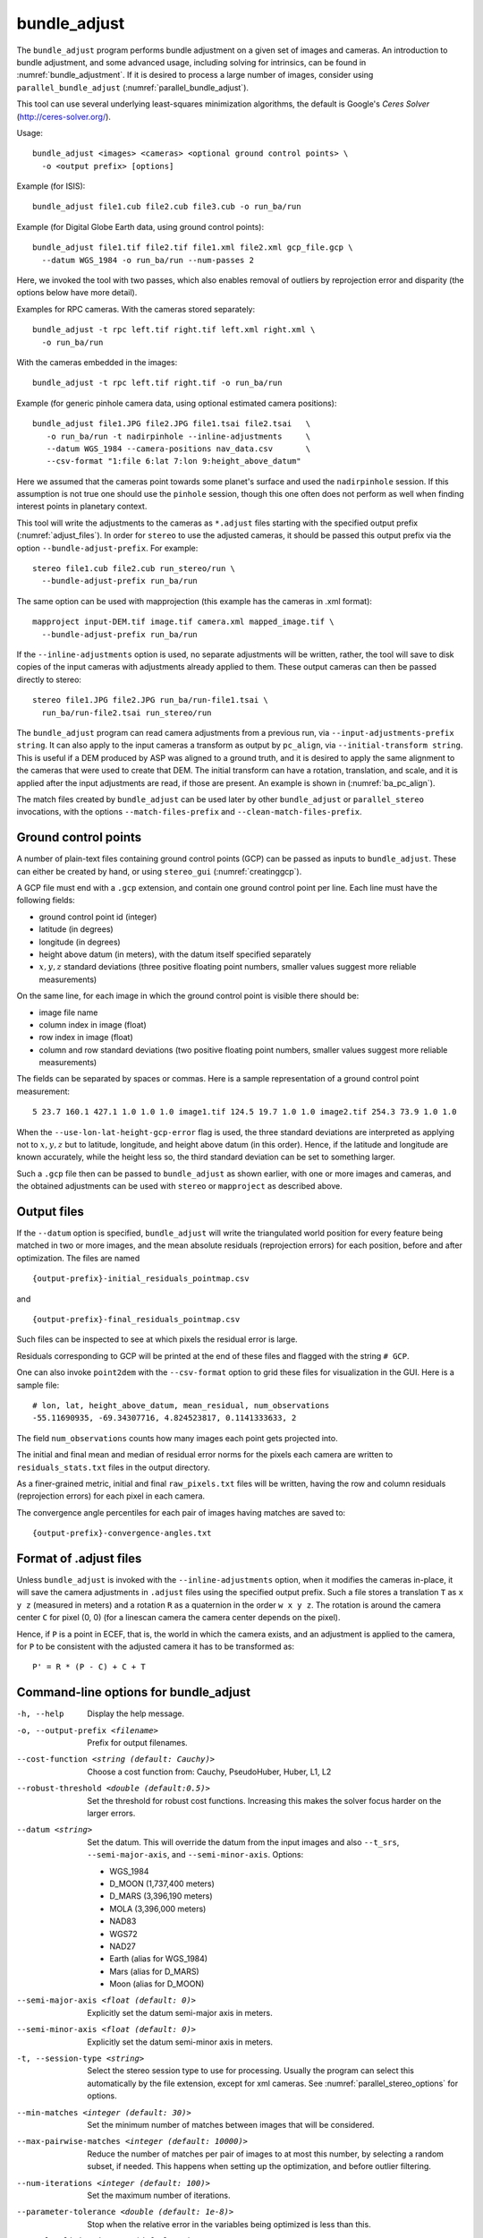 .. _bundle_adjust:

bundle_adjust
-------------

The ``bundle_adjust`` program performs bundle adjustment on a given
set of images and cameras. An introduction to bundle adjustment, and
some advanced usage, including solving for intrinsics, can be found in
:numref:`bundle_adjustment`. If it is desired to process a large
number of images, consider using ``parallel_bundle_adjust``
(:numref:`parallel_bundle_adjust`).

This tool can use several underlying least-squares minimization
algorithms, the default is Google's *Ceres Solver*
(http://ceres-solver.org/).

Usage::

     bundle_adjust <images> <cameras> <optional ground control points> \
       -o <output prefix> [options]

Example (for ISIS)::

     bundle_adjust file1.cub file2.cub file3.cub -o run_ba/run

Example (for Digital Globe Earth data, using ground control points)::

     bundle_adjust file1.tif file2.tif file1.xml file2.xml gcp_file.gcp \
       --datum WGS_1984 -o run_ba/run --num-passes 2

Here, we invoked the tool with two passes, which also enables removal of
outliers by reprojection error and disparity (the options below have
more detail).

Examples for RPC cameras. With the cameras stored separately::

    bundle_adjust -t rpc left.tif right.tif left.xml right.xml \
      -o run_ba/run

With the cameras embedded in the images::

    bundle_adjust -t rpc left.tif right.tif -o run_ba/run

Example (for generic pinhole camera data, using optional estimated camera
positions)::

     bundle_adjust file1.JPG file2.JPG file1.tsai file2.tsai   \
        -o run_ba/run -t nadirpinhole --inline-adjustments     \
        --datum WGS_1984 --camera-positions nav_data.csv       \
        --csv-format "1:file 6:lat 7:lon 9:height_above_datum"

Here we assumed that the cameras point towards some planet's surface and
used the ``nadirpinhole`` session. If this assumption is not true one
should use the ``pinhole`` session, though this one often does not
perform as well when finding interest points in planetary context.

This tool will write the adjustments to the cameras as ``*.adjust``
files starting with the specified output prefix
(:numref:`adjust_files`). In order for ``stereo`` to use the adjusted
cameras, it should be passed this output prefix via the option
``--bundle-adjust-prefix``. For example::

     stereo file1.cub file2.cub run_stereo/run \
       --bundle-adjust-prefix run_ba/run

The same option can be used with mapprojection (this example has the
cameras in .xml format)::

     mapproject input-DEM.tif image.tif camera.xml mapped_image.tif \
       --bundle-adjust-prefix run_ba/run

If the ``--inline-adjustments`` option is used, no separate adjustments
will be written, rather, the tool will save to disk copies of the input
cameras with adjustments already applied to them. These output cameras
can then be passed directly to stereo::

     stereo file1.JPG file2.JPG run_ba/run-file1.tsai \
       run_ba/run-file2.tsai run_stereo/run

The ``bundle_adjust`` program can read camera adjustments from a
previous run, via ``--input-adjustments-prefix string``. It can also
apply to the input cameras a transform as output by ``pc_align``, via
``--initial-transform string``. This is useful if a DEM produced by
ASP was aligned to a ground truth, and it is desired to apply the same
alignment to the cameras that were used to create that DEM. The
initial transform can have a rotation, translation, and scale, and it
is applied after the input adjustments are read, if those are
present. An example is shown in (:numref:`ba_pc_align`).

The match files created by ``bundle_adjust`` can be used later by
other ``bundle_adjust`` or ``parallel_stereo`` invocations, with the
options ``--match-files-prefix`` and ``--clean-match-files-prefix``.

.. _bagcp:

Ground control points
~~~~~~~~~~~~~~~~~~~~~

A number of plain-text files containing ground control points (GCP)
can be passed as inputs to ``bundle_adjust``. These can either be
created by hand, or using ``stereo_gui`` (:numref:`creatinggcp`).

A GCP file must end with a ``.gcp`` extension, and contain one ground
control point per line. Each line must have the following fields:

-  ground control point id (integer)

-  latitude (in degrees)

-  longitude (in degrees)

-  height above datum (in meters), with the datum itself specified
   separately

-  :math:`x, y, z` standard deviations (three positive floating point
   numbers, smaller values suggest more reliable measurements)

On the same line, for each image in which the ground control point is
visible there should be:

-  image file name

-  column index in image (float)

-  row index in image (float)

-  column and row standard deviations (two positive floating point
   numbers, smaller values suggest more reliable measurements)

The fields can be separated by spaces or commas. Here is a sample
representation of a ground control point measurement::

   5 23.7 160.1 427.1 1.0 1.0 1.0 image1.tif 124.5 19.7 1.0 1.0 image2.tif 254.3 73.9 1.0 1.0

When the ``--use-lon-lat-height-gcp-error`` flag is used, the three
standard deviations are interpreted as applying not to :math:`x, y, z`
but to latitude, longitude, and height above datum (in this order).
Hence, if the latitude and longitude are known accurately, while the
height less so, the third standard deviation can be set to something
larger.

Such a ``.gcp`` file then can be passed to ``bundle_adjust`` 
as shown earlier, with one or more images and cameras, and the 
obtained adjustments can be used with ``stereo`` or ``mapproject``
as described above.

.. _ba_out_files:

Output files
~~~~~~~~~~~~

If the ``--datum`` option is specified, ``bundle_adjust`` will write
the triangulated world position for every feature being matched in two
or more images, and the mean absolute residuals (reprojection errors)
for each position, before and after optimization. The files are named

::

     {output-prefix}-initial_residuals_pointmap.csv

and

::

     {output-prefix}-final_residuals_pointmap.csv

Such files can be inspected to see at which pixels the residual error
is large. 

Residuals corresponding to GCP will be printed at the end
of these files and flagged with the string ``# GCP``. 

One can also invoke ``point2dem`` with the ``--csv-format``
option to grid these files for visualization in the GUI. Here is a
sample file::

   # lon, lat, height_above_datum, mean_residual, num_observations
   -55.11690935, -69.34307716, 4.824523817, 0.1141333633, 2

The field ``num_observations`` counts how many images each point gets
projected into.

The initial and final mean and median of residual error norms for the
pixels each camera are written to ``residuals_stats.txt`` files in
the output directory.

As a finer-grained metric, initial and final ``raw_pixels.txt`` files
will be written, having the row and column residuals (reprojection
errors) for each pixel in each camera.

The convergence angle percentiles for each pair of images having matches
are saved to::

    {output-prefix}-convergence-angles.txt

.. _adjust_files:

Format of .adjust files
~~~~~~~~~~~~~~~~~~~~~~~

Unless ``bundle_adjust`` is invoked with the ``--inline-adjustments``
option, when it modifies the cameras in-place, it will save the camera
adjustments in ``.adjust`` files using the specified output prefix.
Such a file stores a translation ``T`` as ``x y z`` (measured in
meters) and a rotation ``R`` as a quaternion in the order ``w x y
z``. The rotation is around the camera center ``C`` for pixel (0, 0)
(for a linescan camera the camera center depends on the pixel).

Hence, if ``P`` is a point in ECEF, that is, the world in which the camera
exists, and an adjustment is applied to the camera, for ``P`` to be consistent
with the adjusted camera it has to be transformed as::

    P' = R * (P - C) + C + T

Command-line options for bundle_adjust
~~~~~~~~~~~~~~~~~~~~~~~~~~~~~~~~~~~~~~

-h, --help
    Display the help message.

-o, --output-prefix <filename>
    Prefix for output filenames.

--cost-function <string (default: Cauchy)>
    Choose a cost function from: Cauchy, PseudoHuber, Huber, L1, L2

--robust-threshold <double (default:0.5)>
    Set the threshold for robust cost functions. Increasing this
    makes the solver focus harder on the larger errors.

--datum <string>
    Set the datum. This will override the datum from the input
    images and also ``--t_srs``, ``--semi-major-axis``, and
    ``--semi-minor-axis``.
    Options:

    - WGS_1984
    - D_MOON (1,737,400 meters)
    - D_MARS (3,396,190 meters)
    - MOLA (3,396,000 meters)
    - NAD83
    - WGS72
    - NAD27
    - Earth (alias for WGS_1984)
    - Mars (alias for D_MARS)
    - Moon (alias for D_MOON)

--semi-major-axis <float (default: 0)>
    Explicitly set the datum semi-major axis in meters.

--semi-minor-axis <float (default: 0)>
    Explicitly set the datum semi-minor axis in meters.

-t, --session-type <string>
    Select the stereo session type to use for processing. Usually
    the program can select this automatically by the file extension, 
    except for xml cameras. See :numref:`parallel_stereo_options` for
    options.

--min-matches <integer (default: 30)>
    Set the minimum number of matches between images that will be considered.

--max-pairwise-matches <integer (default: 10000)>
    Reduce the number of matches per pair of images to at most this
    number, by selecting a random subset, if needed. This happens
    when setting up the optimization, and before outlier filtering.

--num-iterations <integer (default: 100)>
    Set the maximum number of iterations.

--parameter-tolerance <double (default: 1e-8)>
    Stop when the relative error in the variables being optimized
    is less than this.

--overlap-limit <integer (default: 0)>
    Limit the number of subsequent images to search for matches to
    the current image to this value.  By default try to match all
    images. See also ``--auto-overlap-params``.

--overlap-list <string>
    A file containing a list of image pairs, one pair per line,
    separated by a space, which are expected to overlap. Matches
    are then computed only among the images in each pair.

--auto-overlap-params <string (default: "")>
    Determine which camera images overlap by finding the lon-lat
    bounding boxes of their footprints given the specified DEM, expanding
    them by a given percentage, and see if those intersect. A higher
    percentage should be used when there is more uncertainty about the
    input camera poses. Example: 'dem.tif 15'.

--auto-overlap-buffer <double (default: not set)>
    Try to automatically determine which images overlap. Used only if
    this option is explicitly set. Only supports Worldview style XML
    camera files. The lon-lat footprints of the cameras are expanded
    outwards on all sides by this value (in degrees), before checking
    if they intersect.

--match-first-to-last
    Match the first several images to last several images by extending
    the logic of ``--overlap-limit`` past the last image to the earliest
    ones.

--rotation-weight <double (default: 0.0)>
    A higher weight will penalize more rotation deviations from the
    original configuration.

--translation-weight <double (default: 0.0)>
    A higher weight will penalize more translation deviations from
    the original configuration.

--camera-weight <double(=1.0)>
    The weight to give to the constraint that the camera
    positions/orientations stay close to the original values (only
    for the Ceres solver). A higher weight means that the values
    will change less. The options ``--rotation-weight`` and
    ``--translation-weight`` can be used for finer-grained control and
    a stronger response.

--ip-per-tile <integer>
    How many interest points to detect in each :math:`1024^2` image tile.
    If this option isn't given, it will default to an automatic determination.

--ip-per-image <integer>
    How many interest points to detect in each image (default:
    automatic determination). It is overridden by ``--ip-per-tile`` if
    provided.

--ip-detect-method <integer (default: 0)>
    Choose an interest point detection method from: 0=OBAloG, 1=SIFT,
    2=ORB.

--epipolar-threshold <double (default: -1)>
    Maximum distance from the epipolar line to search for IP matches.
    If this option isn't given, it will default to an automatic determination.

--ip-inlier-factor <double (default: 1.0/15)>
    A higher factor will result in more interest points, but perhaps
    also more outliers.

--ip-uniqueness-threshold <double (default: 0.7)>
    A higher threshold will result in more interest points, but
    perhaps less unique ones.

--nodata-value <double(=NaN)>
    Pixels with values less than or equal to this number are treated
    as no-data. This overrides the no-data values from input images.

--individually-normalize
    Individually normalize the input images instead of using common
    values.

--inline-adjustments
    If this is set, and the input cameras are of the pinhole or
    panoramic type, apply the adjustments directly to the cameras,
    rather than saving them separately as .adjust files.

--input-adjustments-prefix <string>
    Prefix to read initial adjustments from, written by a previous
    invocation of this program.

--initial-transform <string>
    Before optimizing the cameras, apply to them the 4 |times| 4 rotation
    + translation transform from this file. The transform is in
    respect to the planet center, such as written by pc_align's
    source-to-reference or reference-to-source alignment transform.
    Set the number of iterations to 0 to stop at this step. If
    ``--input-adjustments-prefix`` is specified, the transform gets
    applied after the adjustments are read.

--fixed-camera-indices <string>
    A list of indices, in quotes and starting from 0, with space
    as separator, corresponding to cameras to keep fixed during the
    optimization process.

--fixed-image-list
    A file having a list of images (separated by spaces or newlines)
    whose cameras should be fixed during optimization.

--fix-gcp-xyz
    If the GCP are highly accurate, use this option to not float
    them during the optimization.

--use-lon-lat-height-gcp-error
    When having GCP, interpret the three standard deviations in the
    GCP file as applying not to x, y, and z, but rather to latitude,
    longitude, and height.

--solve-intrinsics
    Optimize intrinsic camera parameters. Only used for pinhole
    cameras.

--intrinsics-to-float <arg>
    If solving for intrinsics and desired to float only a few of
    them, specify here, in quotes, one or more of: focal_length,
    optical_center, other_intrinsics.

--intrinsics-to-share <arg>
    If solving for intrinsics and desired to share only a few of
    them, specify here, in quotes, one or more of: focal_length,
    optical_center, other_intrinsics. By default all of the intrinsics
    are shared so to not share any of them pass in a blank string.

--intrinsics-limits <arg>
    Set a string in quotes that contains min max ratio pairs for
    intrinsic parameters. For example, "0.8 1.2" limits the parameter
    to changing by no more than 20 percent. The first pair is for
    focal length, the next two are for the center pixel, and the
    remaining pairs are for other intrinsic parameters. If too many
    pairs are passed in the program will throw an exception and
    print the number of intrinsic parameters the cameras use. Cameras
    adjust all of the parameters in the order they are specified
    in the camera model unless it is specified otherwise in
    :numref:`pinholemodels`.  Unfortunately, setting limits can
    greatly slow down the solver.

--num-passes <integer (default: 2)>
    How many passes of bundle adjustment to do, with given number
    of iterations in each pass. For more than one pass, outliers will
    be removed between passes using ``--remove-outliers-params``
    and ``--remove-outliers-by-disparity-params``, and re-optimization
    will take place. Residual files and a copy of the match files
    with the outliers removed (``*-clean.match``) will be written to
    disk.

--num-random-passes <integer (default: 0)>
    After performing the normal bundle adjustment passes, do this
    many more passes using the same matches but adding random offsets
    to the initial parameter values with the goal of avoiding local
    minima that the optimizer may be getting stuck in. Only the
    results for the optimization pass with the lowest error are
    kept.

--remove-outliers-params <'pct factor err1 err2' (default: '75.0 3.0 2.0 3.0')>
    Outlier removal based on percentage, when more than one bundle
    adjustment pass is used.  Triangulated points (that are not
    GCP) with reprojection error in pixels larger than: 
    *min(max(<pct>-th percentile \* <factor>, <err1>), <err2>)*
    will be removed as outliers.  Hence, never remove errors smaller
    than *<err1>* but always remove those bigger than *<err2>*. Specify as
    a list in quotes.

--remove-outliers-by-disparity-params <pct factor>
    Outlier removal based on the disparity of interest points
    (difference between right and left pixel), when more than one
    bundle adjustment pass is used.  For example, the 10% and 90%
    percentiles of disparity are computed, and this interval is
    made three times bigger.  Interest points (that are not GCP)
    whose disparity fall outside the expanded interval are removed
    as outliers. Instead of the default 90 and 3 one can specify
    *pct* and *factor*, without quotes.

--elevation-limit <min max>
    Remove as outliers interest points (that are not GCP) for which
    the elevation of the triangulated position (after cameras are
    optimized) is outside of this range. Specify as two values.

--lon-lat-limit <min_lon min_lat max_lon max_lat>
    Remove as outliers interest points (that are not GCP) for which
    the longitude and latitude of the triangulated position (after
    cameras are optimized) are outside of this range.  Specify as
    four values.

--reference-terrain <filename>
    An externally provided trustworthy 3D terrain, either as a DEM
    or as a lidar file, very close (after alignment) to the stereo
    result from the given images and cameras that can be used as a
    reference, instead of GCP, to optimize the intrinsics of the
    cameras.

--max-num-reference-points <integer (default: 100000000)>
    Maximum number of (randomly picked) points from the reference
    terrain to use.

--disparity-list <'filename12 filename23 ...'>
    The unaligned disparity files to use when optimizing the
    intrinsics based on a reference terrain. Specify them as a list
    in quotes separated by spaces.  First file is for the first two
    images, second is for the second and third images, etc. If an
    image pair has no disparity file, use 'none'.

--max-disp-error <double (default: -1)>
    When using a reference terrain as an external control, ignore
    as outliers xyz points which projected in the left image and
    transported by disparity to the right image differ by the
    projection of xyz in the right image by more than this value
    in pixels.

--reference-terrain-weight <double (default: 1)>
    How much weight to give to the cost function terms involving
    the reference terrain.

--heights-from-dem <string>
    If the cameras have already been bundle-adjusted and aligned
    to a known high-quality DEM, in the triangulated xyz points
    replace the heights with the ones from this DEM, and fix those
    points unless ``--heights-from-dem-weight`` is positive.

--heights-from-dem-weight <double (default: 1.0)>
    How much weight to give to keep the triangulated points close
    to the DEM if specified via ``--heights-from-dem``. If the weight
    is not positive, keep the triangulated points fixed.

--heights-from-dem-robust-threshold <double (default: 0.5)> 
    If positive, this is the robust threshold to use keep the
    triangulated points close to the DEM if specified via
    ``--heights-from-dem``. This is applied after the point differences
    are multiplied by ``--heights-from-dem-weight``. It should
    help with attenuating large height difference outliers.

--reference-dem <string>
    If specified, constrain every ground point where rays from
    matching pixels intersect to be not too far from the average of
    intersections of those rays with this DEM. This is being tested.

--reference-dem-weight <double (default: 1.0)>
    Multiply the xyz differences for the ``--reference-dem`` option by
    this weight. This is being tested.

--reference-dem-robust-threshold <double (default: 0.5)> 
    Use this robust threshold for the weighted xyz differences
    with the ``--reference-dem`` option. This is being tested.

--csv-format <string>
    Specify the format of input CSV files as a list of entries
    column_index:column_type (indices start from 1).  Examples:
    ``1:x 2:y 3:z`` (a Cartesian coordinate system with origin at
    planet center is assumed, with the units being in meters),
    ``5:lon 6:lat 7:radius_m`` (longitude and latitude are in degrees,
    the radius is measured in meters from planet center), 
    ``3:lat 2:lon 1:height_above_datum``,
    ``1:easting 2:northing 3:height_above_datum``
    (need to set ``--csv-proj4``; the height above datum is in
    meters).  Can also use radius_km for column_type, when it is
    again measured from planet center.

--csv-proj4 <string>
    The PROJ.4 string to use to interpret the entries in input CSV
    files, if those files contain Easting and Northing fields.

--min-triangulation-angle <degrees (default: 0.1)>
    The minimum angle, in degrees, at which rays must meet at a
    triangulated point to accept this point as valid. It must
    be a positive value.

--ip-triangulation-max-error <float>
    When matching IP, filter out any pairs with a triangulation
    error higher than this.

--forced-triangulation-distance <meters>
    When triangulation fails, for example, when input cameras are
    inaccurate, artificially create a triangulation point this far
    ahead of the camera, in units of meters.

--ip-num-ransac-iterations <iterations (default: 1000)>
    How many RANSAC iterations to do in interest point matching.

--save-cnet-as-csv
    Save the initial control network containing all interest points
    in the format used by ground control points, so it can be
    inspected.

--camera-positions <filename>
    CSV file containing estimated positions of each camera. Only
    used with the inline-adjustments setting to initialize global
    camera coordinates. If used, the csv-format setting must also
    be set. The "file" field is searched for strings that are found
    in the input image files to match locations to cameras.

--disable-pinhole-gcp-init
    Do not try to initialize pinhole camera coordinates using provided
    GCP coordinates. Set this if you only have one image per GCP
    or if the pinhole initialization process is not producing good
    results.

--transform-cameras-using-gcp
    Use GCP, even those that show up in just an image, to transform
    cameras to ground coordinates.  Need at least two images to
    have at least 3 GCP each. If at least three GCP each show up
    in at least two images, the transform will happen even without
    this option using a more robust algorithm.

--position-filter-dist <max_dist (default: -1.0)>
    If estimated camera positions are used, this option can be used
    to set a threshold distance in meters between the cameras.  If
    any pair of cameras is farther apart than this distance, the
    tool will not attempt to find matching interest points between
    those two cameras.

--force-reuse-match-files
    Force reusing the match files even if older than the images or
    cameras.

--skip-matching
    Only use image matches which can be loaded from disk. This implies
    ``--force-reuse-match-files``.

--match-files-prefix <string (default: "")>
    Use the match files from this prefix instead of the current
    output prefix. This implies ``--skip-matching``.

--clean-match-files-prefix <string (default: "")>
    Use as input match files the \*-clean.match files from this prefix.
    This implies ``--skip-matching``.

--enable-rough-homography
    Enable the step of performing datum-based rough homography for
    interest point matching. This is best used with reasonably
    reliable input cameras and a wide footprint on the ground.

--skip-rough-homography
    Skip the step of performing datum-based rough homography.  This
    obsolete option is ignored as it is the default.

--enable-tri-ip-filter
    Enable triangulation-based interest points filtering. This is
    best used with reasonably reliable input cameras.

--disable-tri-ip-filter
    Disable triangulation-based interest points filtering. This
    obsolete option is ignored as is the default.

--no-datum
    Do not assume a reliable datum exists, such as for irregularly
    shaped bodies.

--mapprojected-data <string>
    Given map-projected versions of the input images and the DEM they
    were mapprojected onto, create interest point matches among the
    mapprojected images, unproject and save those matches, then
    continue with bundle adjustment. Existing match files will be
    reused. Specify the mapprojected images and the DEM as a string in
    quotes, separated by spaces. See :numref:`mapip` for an example.

--save-intermediate-cameras
    Save the values for the cameras at each iteration.

--apply-initial-transform-only
    Apply to the cameras the transform given by ``--initial-transform``.
    No iterations, GCP loading, or image matching takes place.

--image-list
    A file containing the list of images, when they are too many to
    specify on the command line. Use space or newline as
    separator. See also ``--camera-list`` and
    ``--mapprojected-data-list``.

--camera-list
    A file containing the list of cameras, when they are too many to
    specify on the command line. If the images have embedded camera
    information, such as for ISIS, this file must be empty but must
    be specified if ``--image-list`` is specified.

--mapprojected-data-list
    A file containing the list of mapprojected images and the DEM (see
    ``--mapprojected-data``), when they are too many to specify on the
    command line.

--save-vwip
    Save .vwip files (intermediate files for creating .match
    files). For ``parallel_bundle_adjust`` these will be saved in
    subdirectories, as they depend on the image pair.
    Must start with an empty output directory for this to work.

--enable-correct-velocity-aberration
    Turn on velocity aberration correction for Optical Bar and
    non-ISIS linescan cameras (:numref:`sensor_corrections`).
    This option impairs the convergence of bundle adjustment.

--enable-correct-atmospheric-refraction
    Turn on atmospheric refraction correction for Optical Bar and
    non-ISIS linescan cameras. This option impairs the convergence of
    bundle adjustment.

--threads <integer (default: 0)>
    Set the number threads to use. 0 means use the default defined
    in the program or in ``~/.vwrc``. Note that when using more
    than one thread and the Ceres option the results will vary
    slightly each time the tool is run.

--cache-size-mb <integer (default = 1024)>
    Set the system cache size, in MB, for each process.

-v, --version
    Display the version of software.

.. |times| unicode:: U+00D7 .. MULTIPLICATION SIGN

